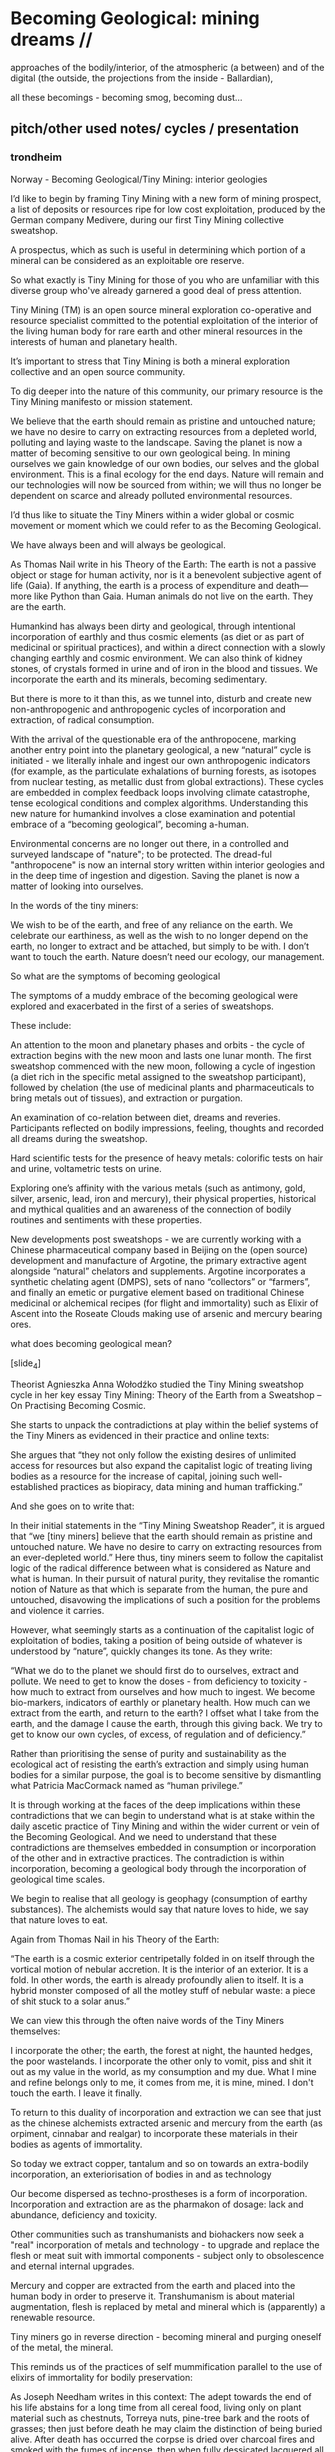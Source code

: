 * Becoming Geological: mining dreams // 

approaches of the bodily/interior, of the atmospheric (a between) and of the
digital (the outside, the projections from the inside - Ballardian),

all these becomings - becoming smog, becoming dust...

** pitch/other used notes/ cycles / presentation 

*** trondheim

Norway - Becoming Geological/Tiny Mining: interior geologies

I’d like to begin by framing Tiny Mining with a new form of mining
prospect, a list of deposits or resources ripe for low cost
exploitation, produced by the German company Medivere, during our
first Tiny Mining collective sweatshop.

A prospectus, which as such is useful in determining which portion of
a mineral can be considered as an exploitable ore reserve.

So what exactly is Tiny Mining for those of you who are unfamiliar
with this diverse group who've already garnered a good deal of press
attention.

Tiny Mining (TM) is an open source mineral exploration co-operative
and resource specialist committed to the potential exploitation of the
interior of the living human body for rare earth and other mineral
resources in the interests of human and planetary health.

It’s important to stress that Tiny Mining is both a mineral
exploration collective and an open source community.

To dig deeper into the nature of this community, our primary resource
is the Tiny Mining manifesto or mission statement.

We believe that the earth should remain as pristine and untouched
nature; we have no desire to carry on extracting resources from a
depleted world, polluting and laying waste to the landscape. Saving
the planet is now a matter of becoming sensitive to our own geological
being. In mining ourselves we gain knowledge of our own bodies, our
selves and the global environment. This is a final ecology for the end
days. Nature will remain and our technologies will now be sourced from
within; we will thus no longer be dependent on scarce and already
polluted environmental resources.

I’d thus like to situate the Tiny Miners within a wider global or
cosmic movement or moment which we could refer to as the Becoming
Geological.

We have always been and will always be geological.

As Thomas Nail write in his Theory of the Earth: The earth is not a
passive object or stage for human activity, nor is it a benevolent
subjective agent of life (Gaia). If anything, the earth is a process
of expenditure and death—more like Python than Gaia. Human animals do
not live on the earth. They are the earth.

Humankind has always been dirty and geological, through intentional
incorporation of earthly and thus cosmic elements (as diet or as part
of medicinal or spiritual practices), and within a direct connection
with a slowly changing earthly and cosmic environment. We can also
think of kidney stones, of crystals formed in urine and of iron in the
blood and tissues. We incorporate the earth and its minerals, becoming
sedimentary.

But there is more to it than this, as we tunnel into, disturb and
create new non-anthropogenic and anthropogenic cycles of incorporation
and extraction, of radical consumption.

With the arrival of the questionable era of the anthropocene, marking
another entry point into the planetary geological, a new “natural”
cycle is initiated - we literally inhale and ingest our own
anthropogenic indicators (for example, as the particulate exhalations
of burning forests, as isotopes from nuclear testing, as metallic dust
from global extractions). These cycles are embedded in complex
feedback loops involving climate catastrophe, tense ecological
conditions and complex algorithms. Understanding this new nature for
humankind involves a close examination and potential embrace of a
“becoming geological”, becoming a-human.

Environmental concerns are no longer out there, in a controlled and
surveyed landscape of "nature"; to be protected. The dread-ful
"anthropocene" is now an internal story written within interior
geologies and in the deep time of ingestion and digestion. Saving the
planet is now a matter of looking into ourselves.

In the words of the tiny miners:

We wish to be of the earth, and free of any reliance on the earth. We
celebrate our earthiness, as well as the wish to no longer depend on
the earth, no longer to extract and be attached, but simply to be
with. I don’t want to touch the earth. Nature doesn’t need our
ecology, our management.

So what are the symptoms of becoming geological
 
The symptoms of a muddy embrace of the becoming geological were
explored and exacerbated in the first of a series of sweatshops.

These include:

An attention to the moon and planetary phases and orbits - the cycle
of extraction begins with the new moon and lasts one lunar month. The
first sweatshop commenced with the new moon, following a cycle of
ingestion (a diet rich in the specific metal assigned to the sweatshop
participant), followed by chelation (the use of medicinal plants and
pharmaceuticals to bring metals out of tissues), and extraction or
purgation.

An examination of co-relation between diet, dreams and
reveries. Participants reflected on bodily impressions, feeling,
thoughts and recorded all dreams during the sweatshop.

Hard scientific tests for the presence of heavy metals: colorific
tests on hair and urine, voltametric tests on urine.

Exploring one’s affinity with the various metals (such as antimony,
gold, silver, arsenic, lead, iron and mercury), their physical
properties, historical and mythical qualities and an awareness of the
connection of bodily routines and sentiments with these properties.

New developments post sweatshops - we are currently working with a
Chinese pharmaceutical company based in Beijing on the (open source)
development and manufacture of Argotine, the primary extractive agent
alongside “natural” chelators and supplements. Argotine incorporates a
synthetic chelating agent (DMPS), sets of nano “collectors” or
“farmers”, and finally an emetic or purgative element based on
traditional Chinese medicinal or alchemical recipes (for flight and
immortality) such as Elixir of Ascent into the Roseate Clouds making
use of arsenic and mercury bearing ores.

what does becoming geological mean?

[slide_4]

Theorist Agnieszka Anna Wołodźko studied the Tiny Mining sweatshop
cycle in her key essay Tiny Mining: Theory of the Earth from a
Sweatshop – On Practising Becoming Cosmic.

She starts to unpack the contradictions at play within the belief
systems of the Tiny Miners as evidenced in their practice and online
texts:

She argues that “they not only follow the existing desires of
unlimited access for resources but also expand the capitalist logic of
treating living bodies as a resource for the increase of capital,
joining such well-established practices as biopiracy, data mining and
human trafficking.”

And she goes on to write that:

In their initial statements in the “Tiny Mining Sweatshop Reader”, it
is argued that “we [tiny miners] believe that the earth should remain
as pristine and untouched nature. We have no desire to carry on
extracting resources from an ever-depleted world.” Here thus, tiny
miners seem to follow the capitalist logic of the radical difference
between what is considered as Nature and what is human. In their
pursuit of natural purity, they revitalise the romantic notion of
Nature as that which is separate from the human, the pure and
untouched, disavowing the implications of such a position for the
problems and violence it carries.

However, what seemingly starts as a continuation of the capitalist
logic of exploitation of bodies, taking a position of being outside of
whatever is understood by “nature”, quickly changes its tone. As they
write:

“What we do to the planet we should first do to ourselves, extract and
pollute. We need to get to know the doses - from deficiency to
toxicity - how much to extract from ourselves and how much to
ingest. We become bio-markers, indicators of earthly or planetary
health. How much can we extract from the earth, and return to the
earth? I offset what I take from the earth, and the damage I cause the
earth, through this giving back. We try to get to know our own cycles,
of excess, of regulation and of deficiency.”

Rather than prioritising the sense of purity and sustainability as the
ecological act of resisting the earth’s extraction and simply using
human bodies for a similar purpose, the goal is to become sensitive by
dismantling what Patricia MacCormack named as “human privilege.”

It is through working at the faces of the deep implications within
these contradictions that we can begin to understand what is at stake
within the daily ascetic practice of Tiny Mining and within the wider
current or vein of the Becoming Geological. And we need to understand
that these contradictions are themselves embedded in consumption or
incorporation of the other and in extractive practices. The
contradiction is within incorporation, becoming a geological body
through the incorporation of geological time scales.

We begin to realise that all geology is geophagy (consumption of
earthy substances).  The alchemists would say that nature loves to
hide, we say that nature loves to eat.

Again from Thomas Nail in his Theory of the Earth:

“The earth is a cosmic exterior centripetally folded in on itself
through the vortical motion of nebular accretion. It is the interior
of an exterior. It is a fold. In other words, the earth is already
profoundly alien to itself. It is a hybrid monster composed of all the
motley stuff of nebular waste: a piece of shit stuck to a solar anus.”

We can view this through the often naive words of the Tiny Miners themselves:

I incorporate the other; the earth, the forest at night, the haunted
hedges, the poor wastelands. I incorporate the other only to vomit,
piss and shit it out as my value in the world, as my consumption and
my due. What I mine and refine belongs only to me, it comes from me,
it is mine, mined. I don't touch the earth. I leave it finally.

To return to this duality of incorporation and extraction we can see
that just as the chinese alchemists extracted arsenic and mercury from
the earth (as orpiment, cinnabar and realgar) to incorporate these
materials in their bodies as agents of immortality.

So today we extract copper, tantalum and so on towards an extra-bodily
incorporation, an exteriorisation of bodies in and as technology

Our become dispersed as techno-prostheses is a form of
incorporation. Incorporation and extraction are as the pharmakon of
dosage: lack and abundance, deficiency and toxicity.

Other communities such as transhumanists and biohackers now seek a
"real" incorporation of metals and technology - to upgrade and replace
the flesh or meat suit with immortal components - subject only to
obsolescence and eternal internal upgrades.

Mercury and copper are extracted from the earth and placed into the
human body in order to preserve it. Transhumanism is about material
augmentation, flesh is replaced by metal and mineral which is
(apparently) a renewable resource.

Tiny miners go in reverse direction - becoming mineral and purging
oneself of the metal, the mineral.

This reminds us of the practices of self mummification parallel to the
use of elixirs of immortality for bodily preservation:

As Joseph Needham writes in this context: The adept towards the end of
his life abstains for a long time from all cereal food, living only on
plant material such as chestnuts, Torreya nuts, pine-tree bark and the
roots of grasses; then just before death he may claim the distinction
of being buried alive. After death has occurred the corpse is dried
over charcoal fires and smoked with the fumes of incense, then when
fully dessicated lacquered all over or used as the base for a statue
of dried clay or plaster.

And following  Agnieszka Anna Wołodźko:

Tiny miners begin thus the process of learning how we are already
co-depended with non-living bodies, approaching the conditions and
constellations of expenditure that we need to practise to live
well. Because to live well, means to die and ensure others to die in
their multiple tiny ways, every day, by becoming cosmic.

I’d like you to accept thus a final invitation 

After taking Argotine, if your face and body itch as though insects
were crawling over them, if your hands and feet swell, if you cannot
stand the smell of food and vomit it up after you have eaten it, if
you feel as if you were going to be sick most of the time, if you
experience weakness in your arms and legs, if you have to go often to
the toilet, or if your head or stomach violently ache - do not be
alarmed or disturbed. All these effects are merely proof that the
Argotine you are taking is successfully mining your insides.

*** machines will watch us die interview

Execution describes both the actions of software in the world, when
the word becomes flesh (as Florian Cramer makes clear), and an
enforced death sentence which we lie under. The networked and
tentacled society of computational machines exists at this logical
junction of laws, actions and death or decay. There is a literal
enshrouding as the earth is mined and refined for the production of
pixellated screens and machines, and the byproduction of photochemical
smogs, and pollutants which in their turn mine and refine our
bodies. I'm writing these responses in Beijing where (with the Shift
Register project) we are examining smog as a contemporary, geological
media binding the (photo)-chemistries of screens, bodies, cities and
planet.

At the same time it becomes clear that these machinic processes are
very much linked to some process of mummification (as Robert Smithson
wrote, "the medium is the mummy"); to a kind of deathly or spectral
preservation which could be considered as immortality. This is what I
mean by enshrouding, by enveloping in veils of screens and smog, and
by the ingestion of earthly and technological minerals and machined
synthetics. We become geological. In the sense that the digital
outlives us, as earthly trace, as cloudy storage and as toxic
memorial, machines will watch us die, record our deaths (as loss of
resources) and assist in forming a spectral community of the un-dead.


*** epub

Tiny Mining is a mineral exploration co-operative and community
committed to the open source exploitation of the interior of the human
body for rare earth and other mineral resources. As a speculative,
interventionist artistic research and media project examining the
links between extractivism, pharmacology and medical or environmental
geology, Tiny Mining was developed over the course of the first Alex
Adriaansens Residency (DAAR) at V2__ in Rotterdam.

Tiny Mining: A handbook for internal extraction brings together the
multiple strata informing the Tiny Mining project: making connection
between bioethics, posthumanism, the history of close bodily contacts
between human beings and the geological, the discipline of medical
geology, medical anthropology, and new dark ecological theory.

Tiny Mining is a speculative, interventionist artistic research and
media project examining the links between extractivism, pharmacology
and medical or environmental geology. Tiny Mining began life as a
speculative dystopic fiction, projecting the corporate exploitation of
rare earth resources inwards, towards the human body. Over the course
of the one year v2/DAAR residency Tiny Mining developed into a
community initiative, exploring the culture of self mining through
group discussion, tutorials and collective sweatshops.  

The epub would aim to bring together the multiple strands informing
the Tiny Mining project: from the history of close bodily contacts
between human beings and geology, the discipline of medical geology,
medical anthropology, and new dark ecological theory to speculative
bio-fictions and the nature of scientific truth.

The Tiny Mining community was founded in November 2019, during an
expert meeting in Brussels. This open community consists of a diverse
group of chemists, geologists, artists and alternative medicine
practitioners. In November 2020, a small group of community users took
part in the first remote sweatshop dedicated to the exploration of
experimental protocols for improving extractive yields and
facilitating testing procedures for the wider community. We also
explored the construction of alternative belief systems, facilitating
the adoption of Tiny Mining as a widespread cultural practice. A metal
or element was assigned to each sweatshop participant for reflection
and extraction. In order of elements the participants were: Theun
Karelse, v2_labs, Dennis de Bel, Kat Austen, Martin Howse, Aniara
Rodado and Alfonso Borragan. The results of the first remote sweatshop
are documented here.

*** IMM

Tiny Mining explores the material basis of computational and
communications technology and infrastructures in relation to the human
body and asks what such a potential relationship could be in terms of
a closer connection between the material and environmental effects of
the extraction and return (planned obsolescence, e-waste) of
technology and the body could be. At the same time it explores and
asks questions about the practical and ethical nature of this proposed
new relationship.

Media, computation and communications have always been geological,
entering into material cycles through both extraction (mining, for
example, copper), and processing (for example, the reburial of copper
and fiber optic cables in the earth). What is perhaps new, in the
recent naming of the becoming-geological of humankind (as the
anthropocene or capitalocene), is the conjoined transformation and
awareness of humans and their home planet as at once media and matter,
information and geology. Industrial plastics, dust and radioactive
isotopes lodge within all kinds of bodies, equally marking all things
as geologic.

At the same time, humankind can be defined as always incorporating the
earth: as food, as pharmakon and as media and this incorporation can
be defined as geological. We can catalogue a history and a "bestiary"
of an inner geology with its bezoars, otoliths, gallstones and
gastroliths. Geology is not outside us; various timescales must be
compared and contrasted (of lives and deaths, eating and shitting, of
deep time and geological formation).

This idea of a sensitivity to planetary and bodily health underwrites
the Tiny Mining project with the Anthropocene viewed as both
symptomatic and as psychosomatic.

The focus of the project is on the transitional interior and inferior
geologies of media and communications. The notion of interior geology
refers also to the circulatory system of an earth addiction
encompassing extraction (of precious metals, of radioactive minerals),
transport/circulation and consumption (the ingestion of earth-derived
energies, materialities and earth-bound pharmaceutical products) and
return or excretion (traces of isotopes and pollution elements in the
body).

Matter, like media are both purposefully ingested and accidentally
absorbed, forming new internal, circulatory and transitional
geologies.

Tiny Mining explores these multiple links and circulations between
technology, the environment and the human body and psyche. It's
important in times of climate disruption and environmental destruction
that we begin to think and work deeply within these relationships and
within the histories of media such as scientific discourse,
pharmacological matters and medical geology; to think an alien,
potentially geological post-nature.


The parasite, named Argotine (with reference to the rich history and
folklore of the ergot fungus) is designed as an assemblage of
nanoscopic units, each of them measuring around 10nm, that have
specific compositions and electrical charges corresponding to the
desired mining process.

The different nanomachines create bonds, communicate and form larger
structures (up to 100 micrometers) similar to fungi's mineral mining
hyphae. Once injected into the bloodstream, they travel and stick to
the affected/healthy cells where the extraction begins.

This micro/tiny mining process, as in the case of soil mineral
extractions performed by plants, fungi and microorganisms is
facilitated thanks to bioleaching (the process of extracting metals
from their ores through the use of living organisms) through
chelation. The process is highly efficient for lead, arsenic,
antimony, molybdenum, gold, silver and cobalt extractions.

We believe that the earth should remain as pristine and untouched
nature; we have no desire to carry on extracting resources from a
depleted world, polluting and laying waste to the landscape. Saving
the planet is now a matter of becoming sensitive to our own geological
being. In mining ourselves we gain knowledge of our own bodies, our
selves and the global environment. This is a final ecology for the end
days. Nature will remain and our technologies will now be sourced from
within; we will thus no longer be dependent on scarce and already
polluted environmental resources.

Our thesis here is that the in-corporation of the earth, the becoming
geological of the human body, meaning that geological time-scales and
processes can now be considered as corporeal: that these ideas are at
play within the community of Tiny Mining and relate heavily to an
anthropology or history of the preservation and immortality of bodies
and their extensible or extended environments (prostheses or tool
culture) which leads abruptly to contemporary trans-humanist practice.

What is shih chieh? (from a Taoist catechism p301 - Li Shu-Huan)

After the death of an adept seeking immortality, the form and skeleton
remain behind while the immortal goes away; this is what is meant by
shih chieh. When one is ready to rise up as an immortal, one leaves
behind the malodorous house of clay, hence the expession "corpse"
(shih) from which the hsien is "liberated".

The Chu Hsien Lu says "When the appearance is like that of a living
person - that is (proof of) shih chieh. When the feet have not turned
bluish in colour, and the skin not shrunk - that is shih chieh. When
the light in the eyes has not gone dull, and looks like that of a
person still alive - that again (shows) shih chieh. There are also
those who have become alive once more after being dead; and some whose
bodies have disappeared altogether before being encoffined; and others
who have ascended, leaving only their hair behind - all these things
are called shih chieh. 

*Those who effect their liberation during the light of day become
immortals of the higher category, those who do so at night join the company of the lower.*

We can see that just as the chinese extracted arsenic and mercury from the earth (as orpiment, cinnabar and realgar) to incorporate these materials in their bodies as agents of immortality.

So we extract copper, tantalum and so on towards an extra-bodily incorporation, an exteriorisation of bodies.

Our become dispersed as techno-prostheses is a form of incorporation. Incorporation and extraction are as the pharmakon of dosage: lack and abundance, deficiency and toxicity.

Transhumanists and biohackers now seek a "real" incorporation of metals and technology - to upgrade and replace the flesh or meat suit with immortal components - subject only to obsolescence and eternal internal upgrades.

Extraction is about storage the memorial, the support for an archive.

Mercury and copper are extracted from the earth and placed into the human body in order to preserve it. Transhumanism is about material augmentation, flesh is replaced by metal and mineral which is (apparently) a renewable resource.

Tiny miners go in reverse direction - becoming mineral and purging oneself of the metal, the mineral. Again the dual blade of the pharmakon.

Mind uploading or brain upload can also be seen as a form of extraction, extropian data mining; discard the flesh suit and extract that valuable mind.

There is this twin movement in TM of wanting to incorporate the earth in order to be able to mine, but also extracting and freeing oneself of the earth (inside) and of any attachment to the earth. Going way beyond the Gnosticism inherent in Transhumanism.

*** invitation

After taking Argotine, if your face and body itch as though insects
were crawling over them, if your hands and feet swell, if you cannot
stand the smell of food and vomit it up after you have eaten it, if
you feel as if you were going to be sick most of the time, if you
experience weakness in your arms and legs, if you have to go often to
the toilet, or if your head or stomach violently ache - do not be
alarmed or disturbed. All these effects are merely proof that the
Argotine you are taking is successfully mining your insides.

*** BG pitch

Cycles/cyclical/circles: With the arrival of the questionable era of
the anthropocene, marking another entry point into the planetary
geological, a new “natural” cycle is initiated - we literally inhale
and ingest our own anthropogenic indicators (for example, as the
particulate exhalations of burning forests, as isotopes from nuclear
testing, as metallic dust from global extractions).

Humankind has always been dirty and geological, through intentional
incorporation of earthly and thus cosmic elements (as part of
medicinal or spiritual practices), and within a direct connection with
a slowly changing earthly and cosmic environment.

With the arrival of the questionable era of the anthropocene, marking
another entry point into the planetary geological, a new “natural”
cycle is initiated - we literally inhale and ingest our own
anthropogenic indicators (for example, as the particulate exhalations
of burning forests, as isotopes from nuclear testing, as metallic dust
from global extractions). These cycles are embedded in complex
feedback loops involving climate catastrophe, tense ecological
conditions and complex algorithms. Understanding this new nature for
humankind involves a close examination and potential embrace of a
“becoming geological”, becoming a-human.

BG marks, traces and unfolds these multiple cycles, within the
framework of both a major exhibition at v2, Rotterdam featuring new or
foundational artistic projects, and a book publication offering
diverse authorial perspectives. The exhibition will focus on geologies
of digital/infrastructures, bodies and atmospherics or particles.

The exhibition and publication function as manuals, or guides for this
new relation of the human, invoking “becoming geological”, “becoming
dirt” or “becoming cosmic” as potential new ways of life and
philosophies of the earth; a manual for how to live and die within new
earthly and cosmic techno-cycles.

BG invokes artistic, practical and theoretical responses to this new
inner nature, from the history of close bodily contacts between human
beings and geology, the discipline of medical geology, medical
anthropology, and new dark ecological theory to speculative
bio-fictions.

** collected quotes - smithson, beckett, poe, spinal catastrophism

The world is dirt.
[e fango è il mondo. A se stesso leopardi 1834]

 “All is noise, unending suck of black sopping peat, surge of giant
 ferns, heathery gulfs of quiet where the wind drowns, my life and its
 old jingles”  Beckett

//[maybe overlay as text on argotine]
No more fruit, no more trees, no more vegetables, no more plants pharmaceutical or otherwise
and consequently no more food, but synthetic products to satiety, amid the fumes, amid the
special humors of the atmosphere, on the particular axes of atmospheres wrenched violently and
synthetically from the resistances of a nature which has known nothing of war except fear.
[Antonin Artaud. To have done with the Judgement of God.]

*** smithson

...the medium is the mummy.

[Robert Smithson. The Artist as Site-Seer. The phrase is footnoted as follows: 58. Substance is excluded.]

The shapes of the chasms themselves become "verbal roots" that spell out
the difference between darkness and light. Poe ends his mental maze with
the sentence — "I have graven it within the hills and my vengeance upon
the dust within the rock."
[A Sedimentation of the Mind. Robert Smithson. 1966.]

In a 1972 letter to Allen Overton Jr., president of the American
Mining Congress, “regarding my relationship to the mining industry as
an artist,” Smithson grandiosely declaimed about his work’s
transformational nature: “I am developing an art consciousness for
today free from nostalgia and rooted in the processes of actual
production and reclamation.... Industry cannot afford to view my kind
of art as a luxury, but rather needs to view it as a necessary
resource. My earth sculptures are of primary concern, not secondary. A
dialogue between earth art and mining operations could lead to a whole
new consciousness.”

The following is a proposal for those who have leaky minds. It could
be thought of as The Mind of Mud, or in later stages, The Mind of
Clay.

https://holtsmithsonfoundation.org/sedimentation-mind-earth-projects

*** Poe

This opinion, in its general form, was that of the sentience of all
vegetable things. But, in his disordered fancy, the idea had assumed a
more daring character, and trespassed, under certain conditions, upon
the kingdom of inorganization. I lack words to express the full
extent, or the earnest abandon of his persuasion. The belief, however,
was connected (as I have previously hinted) with the gray stones of
the home of his forefathers. The conditions of the sentience had been
here, he imagined, fulfilled in the method of collocation of these
stones –in the order of their arrangement, as well as in that of the
many fungi which overspread them, and of the decayed trees which stood
around –above all, in the long undisturbed endurance of this
arrangement, and in its reduplication in the still waters of the
tarn. Its evidence –the evidence of the sentience –was to be seen, he
said, (and I here started as he spoke,) in the gradual yet certain
condensation of an atmosphere of their own about the waters and the
walls. The result was discoverable, he added, in that silent, yet
importunate and terrible influence which for centuries had moulded the
destinies of his family, and which made him what I now saw him –what
he was.

[Edgar Allen Poe. The Fall of the House of Usher]

** inferior geology/other essays? sonic acts 2021. peter. finland bog reader but that is about cycles...

*** inferior

idea of interior/inferior...

Inferior astronomy is another way of naming transformative methods for
working with plants and with metals. Astronomical discourses are
re-interpreted as referring to the terrestrial; planets become
metals. It’s an historic analogy, a set of identities or
transformations which help to make sense of certain early texts
treating the planets in mineral and muddy terms and as, at odds with
the celestial, undergoing earthy and earthly process.
 
Inferior geology seeks to further these transmutations, resting
equally on a magical closeness to the key phrase of “interior
geology.” If inferior astronomy brings the planets down to earth,
within the primacy of substitution which is called occult and is
recognised as such (this spiritual work with matter was always already
astronomy, inferior astronomy just marks that connection within the
realm of metaphor), then what substitution is being pointed at as
already having happened in thinking the geological as always inferior?
That it is rendered earthy? That it becomes of bodies and of
circulations without reference to marked, measured and seriously
differing time scales?

Inferior geology naturally also refers to a geology which is
“inferior” to some officially defined geology, less stratified
perhaps, more psychically re-churned and de-sedimented. I’m trying to
think of the peat, of the mud mind transmuted into the bog mind, of
Beckett’s “All is noise, unending suck of black sopping peat, surge of
giant ferns, heathery gulfs of quiet where the wind drowns, my life
and its old jingles” jangling within applied and applicated, sewn and
freshly black fibrous science. Inferior geology could also refer to
seismology, with its Love waves and Rayleigh waves, other forms of
faster application, disrespecting deep geological time. Inferior also,
in an original sense, as a breathing beneath, the earth evaporating
beneath the moon and the stars, sinking deeper into the sucking, and
slowly shattering.

*** finland

SR Hyytiälä reader narrative - now in reader outline/text:


Yes, reader, countless are the mysterious hand-writings of grief or joy which have inscribed themselves successively upon the palimpsest of your brain; and, like the annual leaves of aboriginal forests, or the un-dissolving snows on the Himalaya, or light falling upon light, the endless strata have covered up each other in forgetfulness.

[Thomas de Quincey. The Palimpsest of the Human Brain]

Within the frame of the Shift Register project, the workshop at Hyytiälä was long conceived as an approach to how to start thinking about and acting within non-linear geologies in relation to earth and media. We wanted to seek alternatives to a (perhaps simplified and necessarily fictional) perspective on geological time as linear, as sedimentary and stratified, and to experience these alternatives within both the environment and human media. A stratified view of geology is bound up inextricably within the very culturing of notions of the laboratory planet and the Anthropocene itself. The Anthropocene concept which bears the tracing weight of the planetary laboratory is a geological boundary condition defined more precisely as a potential "Global Boundary Stratotype Section and Point (GSSP)" within a stratified layering of geologic stages mapped out within geologic time scales which are read within a linear history. In plastics and rocks, bones and stones, reductions in biodiversity, changes in erosion and deposition, in layers of trace elements such as black carbon and excess of carbon-14, in these crystalline layers of spars, humans, minds and memory reflect on an idea of nature and of environment. A palimpsest of "endless strata [covering] up each other in forgetfulness." De Quincey adopts a geological mind metaphor pre-dating the mud mind of Robert Smithson.

We wish to have done with this mind-geology of God, as theological as the creationism of the scriptural geologists. Yet, is or was geology really quite so linear? We read of the literal unconformity of James Hutton, the Scottish father of modern geology.

He famously concluded "The result, therefore, of our present enquiry is, that we find no vestige of a beginning,–no prospect of an end."  Geologic time is deep, yet cyclical (rock cycles of uplift, exposure, weathering and deposition), self-maintaining and infinite. An abyss of time; this was Hutton and later Charles Lyell's uniformitarianism which proposed a gradualism in contrast to a potentially linear catastrophism suggested by successive and cataclysmic terrestrial and extraterrestrial upheavals and impacts.



It is a living thing, which no more dies, but when used gives an eternal increase.

I had visited the Hyytiälä forest research station as part of the wonderful Climate Whirl workshop in 1025 organised by Ulla Taipele and Janne Korhonen titled The Art of Measuring the Woods Workshop. We learned how to study the growth of trees, cutting and analysing tree rings with forest scientist Kourosh Kabiri, built chamber systems to measure C02 and other gas exchanges with environmental and forestry scientists Elisa Halmeenmäki and Janne Korhonen, and calculated the albedo with artist Mari Keski-Korsu amongst many fruitful discussions of climate change, time-scales and sauna-culture. At the same time the laboratory forest is in evidence at Hyytiälä; snakes of pipes and clusters of compartments, cables and sensors underpinning the forest and hidden by the now-thawing snowfall, finally routed into Alpine huts crammed with further measurement and data processing equipment. The collected data, focussing on climate change indicators within the laboratory planet, is further routed across global networks and stored in universities and data centres. The experience of The Art of Measuring, divided between meditation (drinking tree sap),and scientific measurement across micro and macro time scales informs some of the way of thinking about Shift Register and the laboratory planet.

We started talking to Ulla about organising a workshop at Hyytiälä. During the first conversations we had, Ulla mentioned the vast peatland which also forms part of the studies of the forest research station (atmospheric exchange and carbon sourcing and sinking), and which could form an interesting research location for a workshop focusing on non-linear geologies and the experience of cyclical time. In my mind was always an image from Splendor Solis a 16th century illuminated manuscript describing alchemical and spiritual process. The image shows a man emerging from a bog or swamp, being welcomed by a winged angel bearing a red or purple coat. The man is black, his outstretched arm is white, his foremost arm is red, and his head is enveloped in some kind of red alchemical bubble or apparatus. These colours describe three stages in the alchemical process, three colours of the philosopher's stone. The first, black stage which the figure and his emergence describe is fermentation, putrefaction, darkness or decay. This stage can also refer to the Prima Materia, the first matter of this material or exo-spiritual action. This is the Crow's head. The second stage is white and is called Albedo. It is associated with purification and perhaps with a separation of elements. In The Art of Measuring the Woods we measured Albedo with Mari Keski-Korsu; she designed a range of clothing and white cloaks to improve the earth’s Albedo - a scientific term describing the measurement of how much light that hits a surface is reflected without being absorbed. It is very important within studies of global warming and climate change.


The final stage is called rubedo, a reddening or purpling perhaps of a dawn. The red powder multiplies all gold, all dawns, and the purple robe allows ascendance to eternal life. A few days later I could see the original copy of the Splendor Solis manuscript in Berlin as part of the Alchemie exhibition at Kulturforum. A few books such as Jorg Vollnagel’s Splendor Solis: Studien zu einer deutschsprachigen alchemistischen Bilderhandschrift and Paul Cowlan’s excellent Splendor Solis: A consideration  provide historical background and attempt various decodings of the emblems and accompanying texts of Splendor Solis.


Re peat

We have chosen to look at cycles and circulations across both peatlands and ancient forest which offer timely experiences differing from the stratifications and layerings of 19th century landscape and geology which have perhaps informed scientific theologies of the 21st century. We set bogology against geology and ask what a bogology of contemporary media might look like, equally set against the layered and networked sensors of the earth as living lab. In conversation with Erich Berger peat becomes a churning layer compost of ideas. He talks of:

Carbon cyclings.

Peat as interface - fed from both sides as in above (plants etc) and below.

Peat sampling is used as a way to check out underlying geologies - site assessment eg. looking at the concentration of minerals in the peat as it breaks down geologies.

Peat as fossil fuel in the making.

Life in the peat - upper layers.

We could sieve and examine peat, burn peat.

Bogs as more about preservation (like salting food - bog butter, bog meat) - taking water out of cells.

Notion of enrichment in relation to carbon.

Bog iron and bog ore.

Peat forms a massy, ancient, living archive which is both decay and preservation. Food like butter can be preserved for thousands of years in the bogs, and there are folk myths concerning the peat bog as an eternal giver of food or meat. Bodies are preserved in the bog; a parallel living/dead population of hundreds of men and women stretches back tens of thousands of years. They find another home in museums.

Peat is a carbon source and sink: in cyclings of decay and living matter the peatland exhales and inhales carbon dioxide in equilibrium. It was used for many years as a source of burning fuel and it is the precursor of geological fossil fuels such as coal and it is and is not geological. It is a living thing, which no more dies, but when used gives an eternal increase. It is prima materia, first matter, and this is carbon. It gives a peaty flavour to whiskey through burning: torfig.

Splendor solis

And Splendor Solis is the splendour of the sun coming after the rising dawn and emerging through an anthropocenic landscape under the emblem of the black or oil sun. The image of the swamp man and the angel is the eighth illustration in Splendor and it accompanies the fourth parable which describes the philosophical background to the emergence of the darkened man. "She clothed the man in a purple robe." This short treatise ends with the sentence: "It is a living thing, which no more dies, but when used gives an eternal increase." This becomes a motto for the emblem and workshop. This image stands within a linear sequence of 22 images, along with various parables and treatises which describe the alchemical process. The book Splendor Solis (of which there are 20 copies, with some translations from the original German into French and English, stands within a cyclical history of written alchemical practice spanning 2000 years, shifting across geographies, theologies and cultures. Splendor Solis shows and unearths its own roots in borrowing ideas and expression from earlier alchemical texts and emblems, including the works of Zosimos of Panopolis writing in third century Egypt. It borrows in particular many concepts and texts from an earlier German translation of the work Aurora Consurgens, the rising dawn, a curious blend of alchemical recipe and Gnostic/theologic re-appropriation. The roots of the laboratory forest run deep.

The swamp man and angel emblem is followed by the image of a royally clothed hermaphrodite in the forest, holding in one hand a target and in the other an egg. He has two wings, one white and one red. He stands on a scattered white mould of soon sprouting mycelium at the edge of the forest floor, close to the paths. The previous image depicts a drowning king and a confused and newly risen world king holding a golden orb. This is one beginning of the cycling work.

This reader (and perhaps the workshop) is structured around the emblems, acts and theatre of putrefaction (nigredo), circulations and prima materia.


interview with peat person?

Some paleoecological studies have been conducted, both already
published and some still ongoing work. In such studies, a peat core
from the surface to the bottom is taken. In such core, you typically
see if the peat is mainly composed of sedge remains or Sphagnum
mosses. One can also find rather well preserved plant parts: seeds,
pollen, leaf sheaths, branches, Sphagnum moss. Sometimes
paleoecologists can tell the exact species grown at the location
thousands of years ago, sometimes just the more general species group.
The main reason for plant parts to be conserved are the anoxic
conditions under the water table. In addition, many peatland plants
are resistant to decomposition, for example dwarf-shrubs (high
phenolic content) and many Sphagnum moss species.

*** sonic acts

immersion and contact in the earth - describe arsenic and cyanide muds
caking clothes, skin and car interior, paranoia about what could be
described as EXPOSURE

from the earth considered as something exterior, that which is acted
upon by humans, a laboratory planet - to the earth and geology as
something incorporeal, incorporated and interior

idea of interior or internal geology, a fantastic voyage from
*inferior geology*, the underneath, vast dripping caves and mines
supplying energy for the server farms above ground to interior geology
(informed by the discipline of medical geology).

[note: In the concentric circles of his “lower Astronomy,” this
diagram Ripley provided a terrestrial analogue for the planetary
spheres: encoding his alchemical ingredients as planets that orbited
the earthly elements at the core of the work.]

*bringing the planets down to earth as metals ripe for extraction*

immersion and contact in the earth - describe arsenic and cyanide muds
caking clothes, skin and car interior, paranoia about what could be
described as EXPOSURE

further projects soaking in the soft geologies of ancient peat bogs,
cleansing and energising effects of bathing in radon (radioactive)
water in abandoned uranium mines.

delving into the science of medical geology - what does the geological
realm have to do with (human) health - notions of planetary health

explain pharmakon /chart image/, idea of dosage (pharmakon - the
poiosn and the cure, Paracelsus, Derrida writing as pharmakon -
technology as pharmakon in instituting the cut, the refinement)

We believe that the earth should remain as pristine and untouched
nature; we have no desire to carry on extracting resources from a
depleted world, polluting and laying waste to the landscape. Saving
the planet is now a matter of becoming sensitive to our own geological
being. In mining ourselves we gain knowledge of our own bodies, our
selves and the global environment. This is a final ecology for the end
days. Nature will remain and our technologies will now be sourced from
within; we will thus no longer be dependent on scarce and already
polluted environmental resources.

enacted as a series of now online sweatshops - meditations on metals
and elements (each participant is assigned an element which they work
with) 

ingestion, chelation, testing and extraction following planetary and
elemental cycles

*** peter the cut and refining - 

where do we talk about that cut... how far we go into extraction and
refining....

In the case of the "solid" crystal which forms the detector, one
essential element within the construction of a crystal radio set,
rigged up recently as part of Peter's Crystal Weekender [ref], we
cannot point solely to the fine gold wire, or to the crystalline
mineral (such as leaden mined ore galena) with which it makes conatct
as prime operative agent in this focussed radio wave detection, rather
it is the un-narrowable point of flow and assymetric exchange between
these two cut and sometimes-refined earth mineralities, a flow which
extends and entrails outwards through all of the earth. The cut and
the division is the extension.

Thermal techniques are operations that produce "cuts" in this flux
(Barad 2007), tease out different material potentials, and shape
"solid" media out of geological substances.  
[Starosielski p295]

Commercial metallurgists relish in the torture of raw ores pulled
from the earth. 

In this fantasy, the cheese maker could also be a barbeque chef,
doping the pure silicon of meat with hickory smoke, and she could
equally be cast a mock sacrificial priest. The continuous extensible
bodies are cut, seperated, torn asunder, hewn like tree trunks,
slayed, divided and lead forth into the corruption of killed
bodies. Commercial metallurgists relish in the torture of raw ores pulled
from the earth. With reference to pasteurisation Bruno Latour talks of
the scientist as now being able to "starve the microbes, kill them
with antiseptics, make them eat anything, in short, torture them in
innumerable ways, in order to learn something about them each time"
[1988 the pasteurisation of france]. Fermentation is an "uncanny
figure of flourishing death via self-digestion [which] demonstrates
the limits of the assumed logic of cyclic repetition."  [p10 beregow]

drawing swiftly on the deepest foundations of geology, "to
consider [...] the globe of this earth as a machine, constructed on
chemical as well as mechanical principles."  [216?]

... it’s worth dwelling on the fact that the mass of once living
organisms that have returned to base matter has been estimated at
somewhere between a 1,000 and 10,000 times the mass of the Earth
itself (see Davis 1996, 73), while as far as scientists have been able
to ascertain, matter has only organised itself into life but once on
our planet. There is, then, something of an asymmetry between the
transition from base matter to life and the traffic that passes in the
inverse direction. 
p45 [**** Deep Shit. Nigel Clark Myra J. Hird]

For both Low Places (Hutton's geological foundation) and Sour Bodies
(Alexander Flemming'a antithesis) the liveliness of this earthy
machine depends on essential dissolution and decay, the grinding down
of rock to sand:

A solid body of land could not have answered the purpose of a
habitable world; for a soil is necessary to the growth of plants; and
a soil is nothing but the materials collected from the destruction of
the solid land. Therefore, the surface of this land, inhabited by man,
and covered with plants and animals, is made by nature to decay ...
[215]

Decay and dissolution are essential for the creation of this least
sour of all possible worlds, if solely to show us that it is not simply a
machine in its breathy running down into disrepair, a chilled-out heat
death and burial:

But is this world to be considered thus merely as a machine, to last no
longer than its parts retain their present position, their proper forms
and qualities? Or may it not be also considered as an organized body?
such as has a constitution in which the necessary decay of the machine
is naturally repaired, in the exertion of those productive powers by
which it had been formed.
[216] Hutton Theory of the Earth, Volume 1 (of 4)

Contrary to this running down, where does the power in "the exertion
of those productive powers" come from that enables a dough-like
raising up from the low places, if not from those heavily invested low
places? Where does this "necrological vitalism" [ref] spring up from
and how like SB+LP can we forge crystalline junctions between these
disparate matters, between coal, crystals and liveliness?

For eighteenth century protozoic geologists, this work of mountain
building, of upheaval, is produced by a “machine” using force “either
produced by steam, or by extremely thin and dry air.” [ref] The insatiable
birdie, dunking bird, drinky bird, water bird or dipping bird in
this case is the steam engine or difference engine. And what is the
source of heat which powers and does not define this engine?

... combustion of coal [...] each cycle forms new continents which produce
new forests; their destruction on turn forms new layers of coal."[ref
p.120]


** 2 or 3 illustrations for intro

argotine box...

what else? sweatshop images - full pages - how long???

** Notes so far/notebook:

Old earth, no more lies, I've seen you, it was me, with my other ravening eyes, too late.
[Samuel Beckett fizzles]

We have always been geological.

beckett 1929 letters p152(252?) - on dew???? can't find Writing up the
day's events in his diary, Beckett suddenly confesses to be in the
'mood', and notes down two and half lines of poetry in his diary
(German Diary Notebook 4 [hereafter GD followed by notebook number],
7/2/1937)

Always elsewhere

In body also

The dew falls + the rain from



*Structure: 3 dreams and 3 sections TM, theory, artistic work*

1. the blue light. sweatshop dreams. // TM // mining - toad/earth - Becoming metals -  becoming as antimony, as arsenic, as copper, as iron, as lead, as mercury, as silver, // becoming earth
2. the turf house, the front and back of the house, grave, entry and exit. off-world // theory theory - wings eagle // becoming cosmic - origins. *leaving the planet*
3. of the re-presentation of the bog bodies in the museum. the gold around the bezoar. margarita of austria's room // art art - snake // becoming mineral? becoming earth - re-presentation

in the sweatshop
in the turf house
in the museum or gallery

// copper/Dennis

*Heavy crystal sediments near the top.*

Last night I had a dream of playing a computer game. A glitch enabled
me to physically travel through dimensions. I ended up in the atelier
of a friend housed atop of a well known hamburger restaurant, which
doubled as a ‘hidden in plain sight’ security check, preventing random
people from going upstairs. In the atelier floated a sphere,
resembling the cryogenic containment unit from Akira, cables coming
out everywhere. It had a brown copper hue to it, but that could also
have been isolation material or even wood. How did it float?  This
‘device’ allowed you to trigger ‘lucid déjà vu’ allowing you to relive
memories as you wanted. Realising I was already in another dimension,
I did not want to go further. We all left to go to a club. Exiting the
restaurant someone had parked a trailer under the trees. My attention
was drawn to the shiny assortment of shapes faintly visible through
reflection of the faint moonlight penetrating the canopy. Upon
inspection the trailer was full of alumiium extrusions in every shape
and size you can imagine. Every piece was unique, except for their
perfect shiny, brushed finish.

// lead/martin

In the first I’m pissing into a toilet and each stream is accompanied by an intense blue
light – like a gas light, and maybe even the smell of gas as if there could be an explosion. This
could relate to the use of flame spectroscopy to analyze heavy metals in organic matters (such
as hair). The blue would correspond to the colour of a certain metal – such as lead itself or
arsenic.

In the second fragment we go past a kiosk (in Cologne) with two fresh fish stalls nearby,
run by Vietnamese people. Outside one of these stalls there are two older men, scruffily
dressed and with red, bruised faces, looking a bit like old English standup comedians. They
are there to entice people to come and see/buy the fish. At first they hold up the fish but
later they bite pieces of fish and then spit them out, catching them and spreading them on
their faces, to make a new face. 

They lay blue pieces over their eyebrows and other features, making
their faces more bruised and blue looking. This relates to the seafood
diet for the first three days of the sweatshop. Again a metallic,
bruisy blue colour.

/// new beginnings

describe the first sweatshop - from in time with new moon... 

dreams of blue light (lead), of giant bumble bees (antimony), of a
musical group and a metal mouthpiece (mercury), of aluminium extruded
realities (copper) ... extraction seems to engender giants, monsters
and visions.

copper man vision zosimos. metal as a body

Geology is an unconscious (not our unconscious - subtexts/mackay,
moynihan-spinal). Countering and contrary to contemporary opinion
ranging the history of science, the alchemists did probe these
material depths. The big bodies are dreams and visions, which is why
the museums (Drent,etc) insist on their repeated re-presention - the
literal return of the repressed in a very real sense (the alien, the
pagan, the nomad, black death, the odd symettry of El Majusi - geomancy).  

We have to go much further, much further back! And faster.

///

that it is not just about this new circulation/cycles - of:

With the arrival of the questionable era of the anthropocene, marking
another entry point into the planetary geological, a new “natural”
cycle is initiated - we literally inhale and ingest our own
anthropogenic indicators (for example, as the particulate exhalations
of burning forests, as isotopes from nuclear testing, as metallic dust
from global extractions). These cycles are embedded in complex
feedback loops involving climate catastrophe, tense ecological
conditions and complex algorithms.

illustrated by for example, the extraction of native copper ores from
the earth, their refinement and use in underground cables, carrying
human bound screen signals decoded, their later un-earthing and
recovery, a smelting operation releasing particulate copper and other
matters which is then inhaled or ingested, entering active and passive
species including humans. 

inhale mercury fumes from crematorium stacks

These cycles are solely meditative and illustrative... they are too
material, too logical and explained, they are merely a recursive
apparatus flip-flopping betwixt the knowing anthropogenic and the
imagined lithic? a recursion which admits only itself, no others, 

remediation as recursion

 but there is something else there - not just an authoring of the
earth (as Moynihan writes...) - crystal world bit in spinal - the lithic

becoming cosmic
becoming dirty
becoming geological

how to merge surtsey bacteria analysis and a dream/blue light?/sweatshop dreams

- leaving planet/attachment to a specific geology - moynihan - as origin, as psyche/geotrauma

also mining/own geo resources are more in need of conservation as we
mine for other resources in more hostile off-world environments (who
apart from aaron writes this? patricia?)

- artists and geo re-presentation. not so much about the anthropo-sublime but re-presentation of bog bodies. also in rosemary - showing this


a dwelling in the earth
in death we become as earth

iron snails in guardian

quote TM dream... blue light

TM->becoming geo-> contents here

bog bodies: what is they enable us to think ahead of time. providers from the past. idea of sacrifice. also idea of reflection, witnessing in that text... body and geology as witness (schuppli)


alfonso: all the action/narrative could be taking place in the cabinet/room of margarita!

The gold and cabinet encircling the bezoar are the not-wanting just this raw foreign thing!


as manifesto or statement

//iceland notes

turf house as a /relation?/ VEHICLE for becoming geological. house of earth and volcanic stones/lava

traditional - the front of the house, wooden gable, girls greeting tourists (bus engine left running) in threadbare costumes from a hundred years ago, ghost photographs

from the front windows, low wooden desk looks out on graveyard, on the church, the mound of earth covering the farmer's body

behind the house - the earth, new habits, new language (also behind Wolf Vostell sculpture, and recent dream with icon/crucifix/jesus... 

last house - the life support system of pipes, air conditioning, the last breath... (Teemu)

turf house as a grave

- conversations with Judith: Surtsey, subsurface bacteria
  there. portals, also geology which is neither living nor dead -
  outside these categories... nodes of life and death, outside these
  terms

*patricia also mentions leaving earth behind...where?*

between geology and biology, neither nor

iceland spar man - geological cheese (peter) - ref. bacteria for icelandic porcelain. spar/binary of calcite, polarisation of light

iceland as mostly geologically young...

golden circle. shit circle (Salo)

antii subsurface glitches... orbital turf house...

*** TM intro/start of all - new notebook 16/8+

In November 2020, a small group of artists, chemists and geologists,
made a first attempt to collectively mine certain minerals from within
their own bodies. These actions brought forth monstrous visions. What
should have remained hidden (the secret life and genesis of metals)
was exposed to the light, unearthed. 

where does this lead, this body as a mine, as a resources, as a metal,
copper body, man of copper, what are the consequences of these actions
for thought, for being what we are when we say what it is to be human,
or what comes before this saying (patricia), for the world - the
dystopia of tiny mining, final frontier -> visions of zosimos -
natural way of doing things

that a body can now be any landscape, a body as a site of tailings, as
a suburb, as a logistics centre on the outskirts of a small town,
between motorways, as a overgrown heap of rubbish grazed now by sheep,
a new mountain amidst the dykes and drainage canals 

a body as landscape, depicted, scanned and stretched, re-skinned, 

bog body is a landscape

id the body can become a mine, a prospect with associated legal
frameworks and permissions, with its waste piles and tailings, its
slag heaps, its .... to be inhaled, incorporated....

body as jachymov - that history, biography of a body, drunken tanners dogs vomitting (reference?)

humankind has always been harshly geological, authored by geology, sedimentary beings, the result of million years of spinal deposition. 

what is new now - entry into new cycles - new way of living and dying, artistic approaches??? (marder)

islands of decay in Elaine/arthur and in Ilana H book (felt events) p. 73 Jerry Zee

Flesh occassions stone, and the submerged corpse is a landmass in the
making [...] it is the core of a composire necromineralogical
thing. It friction in the flow of petrifying water invites the
precipitation of islands@ the skin's drag is a small obstruction where
dissolved mineral load builds up [...] The corpse harbours new land,
even as it gives itself over to earth. The skeleton, the organic stone
within the corpse, anticipates the rock that will form around it.

becoming geo is to start with the cosmic island

core themes: 
- decay, death, preservation // bog bodies, immortality (immortality of athropocene)...
- origins (Moynihan)
- dis-articulation (of logical strata). dislocation of landscape -in dreams, of body, of a representation - a frame?island
- particulate matter

Smithson - mud mind, Beckett 

* how to structure

dream, diary

or: dream, vague introduction/a scene, more specifically relating to the contents 

1. TM dreams. colours of burning metals - tests

2. Iceland turf house - bog bodies, representation, being covered in earth. buried in handfuls of peat warmed by geothermal waters collected right next to the tarmac

Judith:

3. jachymov - uranium cross. immortality, the afterlife of Elaine/Arthur

as a dream and include the vomiting dogs

In the third dream a priest leads us from his house, crammed with
artefacts from a burnt-out church, crispated altar paintings, into his
garden. Chickens, uncooped, run wildly at our feet. The priest is
tall, with long dark grey matted wet hair, and a long white beard,
crinkled and slightly curled. He opens a stout metal gate set into the
hillside near the chicken house, one corner of the garden, and leads
us deep into the narrow mine shaft, into the evil. As a giant leads a
troupe of dwarfs.

// all grey with frozen dew - 

drunken tanners dogs

what we want to say in each case.

series of dream and their interpretations - eg. dennis dream as the logic of metals, colours of other dreams...

** 0. general intro...

Humankind is and has always been geological; as both origin and
destiny, as inhaled and ingested matter, as medicine and willing
poison, as a divine or sublime power, or as adornment and
technological extension. We are forever involved in its cycles and its
(destiny?)

what it is and how do we know enjoy, embrace, reject or unfurl through
this proposed new becoming

marder asks how in 21st

what book does/sets out to do

- how we arrived here,,, by way of TM, body as a resource, cycles of ... awareness PITCH notes

i never imagines that becoming geological could become so
labyrinthine, so obscure, so buried in cyclings and feedback loops -
unending tunnels miring and undermining the sky and the mountainside,
in search always of different ores, everyday ores.

- what it is, why it is important - the geologic is our fixated,
  addictive and necessarily obscured or covered up logic
  (steganography, stratigraphy...) - our beginning and our end.

important - as origin, as conditioning us. as determining us, our living conditions, as our unconscious, to go backwards, as our depth and setting

as diet, as inhalation

what are the strata (cosmic, atmospheric, earthy, geologic) we probe, explore, dwell in and dream in, that we ingest...

** 1. Becoming metal. TM. mining dreams

dreams and describe sweatshop - importance of visions and dreams -
p.239 spinal - de quincey palmipsest and dreams

Yes, reader, countless are the mysterious handwritings of grief or joy
which have inscribed themselves successively upon the palimpsest of
your brain; and, like the annual leaves of aboriginal forests, or the
undissolving snows on the Himalaya, or light falling upon light, the
endless strata have covered up each other in forgetfulness. But by the
hour of death, but by fever, but by the searchings of opium, all these
can revive in strength. 

We have to go much further, much further back! And faster.

acknowledge Agnieszka

** 2. Becoming earth. theory. death and decay.

begin with Marder definition/statement of what it means to become
geological in the 21st century - or to do this in general intro

to live and die every day... Agnieszka - that we are dying

islands of death and decay - Elaine/Arthur and Patricia. quote from Halperin

the idea of origins Moynihan and the becoming cosmic

that in the face of climate disaster and anthropogenic global change -
rethink the terms of this "in the face of" - that it is not about
finding solutions but...

marder - place gone mad, poe/usher...

becoming geo means to become a resource, a reserve, to take on and
into one's own body and self that which is enacted on a landscape, to
provide the technological gems and accoutrrements, the extensions of
that body, to become literally that body

where we write elsewhere? - technology is extracted from the
environment or landscape at the same time as being an extension into
that landscape, reaching into and providing a means of representation of that exhausted landscape

these double movements - we extract in order to extend into, to blanket and logicise

** 3. Becoming cosmic. artists. re-presentation and incantations. data. atmospheres. body and earth.

world as will and representation. how are these global changes present
for us, how does becoming geological come to be represented as a
vision, as a mind, as an image or set of images, as a representation "for" who...

are words and images enough (question in jachymov), quest for a materiality - tears of Anais etc...

how is extraction and the extractive landscape re-presented ? modes of presentation of the geologic body

** where/death/what we want to say?

BG fronts and confronts death; the death of oneself as an individual,
the death of others, the death of a pig, the ends of worlds and the
death which enters as a breath into the living.

strange loops and feedback loops: These cycles are embedded in complex
feedback loops involving climate catastrophe, tense ecological
conditions and complex algorithms.

that geology writes us, that we feedback on this geology - also mackay
in intro....

that the place is sentient - how to divine the sentience of a place

that we are this place - we are a landscape. an internal landscape,
flipfloppings of ballardian

If the descent into the mine, into the earth, a hole to hell, is
viewed as a journey towards a dark interior, into the unconscious,
into dreams, or inside that old fossil, the profound soul, then what
does it mean when that interior is mine, a fantastic voyage, with me
or by myself. Ouroboros-like I double back on my own interior, but to
one side, an interior which is not mine, strangely, An oozing and
lacking dream inside a dream. We are doubled but not as a human of
light and of darkness. We are both shades. // shades as a
material. phos/Zosimos... leads into the vision

The feedback loops crossing ... tighten, becoming internalised and
fault-line stressed.

journey into volcanic tubes, the screen, giving light... always
scanning (the cover image)...

That this descent is also a retrogression in time. As Moynihan writes
in Spinal Catastrophism (an essential complement to the essay here), a
geognostic work which is precisely concerned with this internal depth
as geotrauma, "depth is time." 

"Steno was the first to note explicitly that stratigraphic succession
corresponds with temporal succession. In other words, that /depth is
time/. (Hence, centuries later, McPhee's coinage of '*deep
time*'). This marked the inception of the notion of /depth as mnemonic
and temporal retrogression/ that would later be so vital to
psychoanalysis or so-called 'depth psychology' (Tiefenpsychologie).

[p86]

The Tiny Miner coils inwardly on her own inward mined depths. 

Further "Steno's Stratigraophic Law [implies] that all space and body
is itself nothing but coagulated time" 87 -> Ballard crystal world as
a further manual for BG

Spinal cat:

But when one’s past is a story of quakes and perturbations, the
internality implied by ‘one’s own history’ begins to
unravel. Ultimately, discovering finitude entailed discovering that
thought is functionally internal to itself, but self-containment
becomes problematic when modulated through the dimension of Grand
History. Here, ‘internality’ and ‘inclusion’ are reconstituted as a medium of
ancestral selfabruption rather than telescoping self-similarity and
ownership. What is at stake, then, is the realisation that the
historical vanishing point of selfcontainment just is self-exclusion:
in other words, depth. Historically speaking, I contain my
outside. This is what time does to a body, as we shall see in tracing
out this Secret History. The lesson is clear: psychosomatic
containment of oneself, when percolated through Grandest History,
equals hypogene alienation—the alienation of a body riddled with
time. It is this realisation that is inaugural of the phylogenetic
phantasy that is Spinal Catastrophism.

p50,51

For Ballard, a consistently nonconforming Kantian in his approach to
spacetime, temporality becomes a global secretion of the CNS

p77

Indeed, Ballard prophesies that, at the lowest spinal-neuronic
levels, organic self-inclusion completely evaginates into the
‘inhospitality of the mineral world’, its ‘inorganic growths’, its
‘profound anguish’, as in The Crystal World, where the deepest
entropic future leaks backwards into the present.21 Time bends into
itself, cephalopod-like: accelerative lurch into the entropic future
is nothing but thoracic drop into the preorganic past.

p102

mackay p2 - the descent takes on the character of a disturbed dream

At the same time it is essential to note, as Mackay observes that
this subterranean descent, this romantic or sublime path of soul-full
healing, "a healing return to the matrix of an all-encompassing
earth-process and thus to a more profound soul, dark double of the
self condemned to surface dealings" arises "precisely in parallel with
those other compulsions that were beginning to exert their cosmetic
dominion over the face of the planet. It is the shaping and hauling
and digging and layering of infernal machines that opened up new
breaches and passageways through which the other soul could pass."

- how this could parallel with contemporary situation of becoming
  geological... we become this planet and earth process, descend into
  our own more profound soul...

[p1. subtexts] Mackay - cryptolithic passions (intro to compilation of geopoetics - elaine)

Geology is the study and enabling of formations, inhalations of particulate
matter, uranium-235, conduits, fracking, descents, carbon dating, deep
time, metals, the cut, bedrocks, cavities, caves, chasms, tailings,
leachings, radiometric dating, orogenesis, dumps, lithologies,
stratigraphies, mineral resources, extractions, boundaries, outcrops, chronologies...

becoming dump - list all these becomings also as suggested by Agnieszka

becoming geological is to become as these and many others

planet as body - becoming cosmic

body as planet

Spinal: p220

Oken noted that the ‘[e]arthly organs must correspond to animal
organs’: or, the ‘mountains, rocky terrain, [and] cliffs’ must find
their analogues in our own innards. If teeth are nails, then nails are
just stalactites. ‘Just as the animal body is finally composed of
these organs, so the composition of rocky terrain must produce a
terrestrial body, which is the planet’, Oken pronounced.13 From Ritter
to Kielmeyer, Schubert to Steffens, the Naturphilosophen were in
agreement on this: ‘[i]norganic matters and activities pass parallel
[to] the anatomical formations and functions’, as Oken put it.14 He
went so far as to say that ‘[o]rganism is what individual planet is’
(because the ‘primary vesicle’ of the embryo, in its globular form, is
but a repetition of the forces that ‘produce’ the planet itself).15
Steffens summed all this up adequately when he wrote that, given these
principles, every animal, plant, crystal, and mineral represents a
‘stage of [terrestrial] development’: the totality of which, taken
together as one goliath constellation, would thus provide the ‘true
history of earth’.16 History is just the decryption of the relations
of body parts; body parts are just a matter of encrypted history

226 **important

If the planet is a brain, only a vanishingly small amount of its
trillion-cubic-kilometre volume is not lithified and dead. And, as
intimated above, it was in attempting to internalize —or digest—the
planet’s magmic inorganic depths that Spirit developed the ulcer we
now call the Unconscious. In other words, Recapitulation’s attempt to
retain Identity through Natural History’s temporal torsion ended up
sacrificing idealism’s Law of Continuity (at every psychic and somatic
level): the self-identical telescopic inclusions of Leibniz’s prior
‘fractal vitalism’ now became internal heterogeneity and layered
self-exclusions (or, stratification: the internal trace of Grand
Time). Idealist containment spectacularly intussuscepted into a
layer-cake of internalised self-exclusion: this was the invention of
philosophical Depth, or the evagination of telescoping self-inclusion
into invaginated and stratigraphic self-exclusion. And so, this is how
Schopenhauer could finally state that consciousness ‘is the mere
surface of the mind, and of this, as of the globe, we do not know the
interior, but only the crust’.

253 Mineralization streaks through organic form: from basic examples
like ‘Shells’ to ‘Mother-of-Pearl’ and ‘egg’ up to ‘cartilage’ and the
chitinous carapaces of ‘Lobster-Claws’; ‘still higher, Zoophytes
[i.e. corals] repeat the process’; and, at ‘the summit’, ‘Bone’ and
‘Teeth’ conclude the conservation, or reuptake, of the geological into
the biological.24 In a vision arguably even more fevered than that of
Kubla Khan, fColeridge thus witnessed lithic externality snaking its
way throughout organic inner time: he noted that annelids ‘deposit a
calcareous stuff’ as if they have to ‘drag about’ a piece of the
planet’s ‘gross mass’ whilst also observing that, in the ‘insect’,
this mineral ‘residuum’ has ‘refined itself’ into a carapace; in
‘fishes and amphibians it is driven back or inward’ into an
endoskeleton; and, at the pinnacle, this inwardification of stone
climaxes in humanity’s grand ‘osseous structure’.



key of becoming earth. becoming a landscape:

- dreams/magic - geology as inverted astrology, divination (Mackay p.2
  novalis) -

“Our art rather requires us to familiarize ourselves closely with the
earth; it is almost as though a subterranean fire drives the miner
on.” The hermit replies, “You are almost inverted
astrologers. Astrologers observe the heavens and their immeasurable
spaces; you turn your gaze toward the ground and explore its
construction. They study the power and influence of the stars, and you
examine the powers of the rocks and mountains and the many and diverse actions of soil and
rock strata. For astrologers the heavens are the book of the future, whereas the
earth shows you monuments of the primeval world.”22->

22. Novalis 1802/1987, p. 86f. Novalis. Heinrich von Ofterdingen: Ein nachgelassener Roman. Berlin: Buchhandlung der
Realschule, 1802. Reprint, Stuttgart: Reclam, 1987. trans???
Zielinski? he also talks about kirchner and inverted astronomy in deep
time book

also

Despiciendo suspicio - Suspiciendo despicio.

By looking down, I see upward. By looking up, I see downward.

[Tycho Brahe (1546–1601)]

By looking inside, I see outwards. By looking outwards, I see inside. 

Lying on my back, the turf of the house walls feels cold against damp
skin. I am slowly buried in dense and muddy peat, heated by the
geothermal waters collected right next to the tarmac, mixed by
hands. My face is the last to be covered, I feel the heat of the sun,
the red glow behind closed fluttering eye lids.



Contemporary observatories for non-visible-light cosmic and deep-space
phenomena are located in the blindness of the undergrounds.

  also 
- becoming/being a landscape
- decay/death/immortality
- off planet
- digital extension/post-humanism
- material/core

BG is not something that one needs to find a reason for, it is not a
choice, a mission or willed for state that one needs to extend oneself
towards. We are already there, inside that becominhg, enveloped and
enclosed in these islands.

** from talk with tm people 0609.

that all these issues - of extraction, of pollution, of climate
catastrophy, of the becoming pharmaceutical - are now brought inside
(where they already were, hiding, a dark consciousness) - they are not
implicit in that hidden way, to be probed or divined, but experienced
directly. these questions become embodied. We reflect on these inside,
from another quite radical position,,, (not the spectacle of the
anthropocene as an outside - that which is a bearing towards something
other or exterior. we inhale our own markers - feedback loops

effects on the psyche...

try to define internal feedback loops

in terms of:

implied by inferior/interior geology, astronomy, astrology

where these are also... this telescoping inwards, turning inside/out -
where we read of this? in subtexts???

feedback loops: extraction and burial, cycles of apparatus/extension,
of inhalation...

the lithic - we eat stones, stones measure our time, 

becoming acephalic - Marder...  Instead of reinventing the
hierarchical head, one must chop it off, so as to come up with an
acephalic (I would say, vegetal) configuration.

dump: The dump penetrates the very fibres of our being, the processes and
events that make us who we are: our humanity, animality, and
vegetality, our reasoning and organicity, sensation and perception,
nutritive, emotive, and discerning capacities. Becoming entrenched in
multiple registers of existence, it scrambles them, reproducing the
effects it has had on the environmental elements
